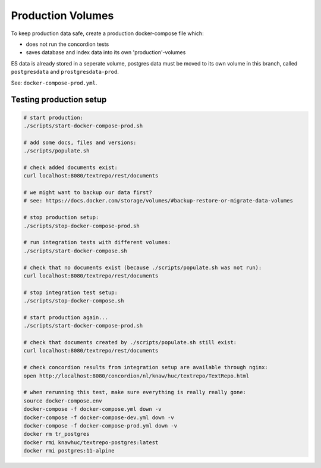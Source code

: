 .. |tr| replace:: Text Repository

Production Volumes
==================

To keep production data safe, create a production docker-compose file which:

- does not run the concordion tests
- saves database and index data into its own 'production'-volumes

ES data is already stored in a seperate volume, postgres data must be moved to its own volume in this branch, called ``postgresdata`` and ``prostgresdata-prod``.

See: ``docker-compose-prod.yml``.

Testing production setup
------------------------

.. code-block:: bash

  # start production:
  ./scripts/start-docker-compose-prod.sh

  # add some docs, files and versions:
  ./scripts/populate.sh

  # check added documents exist:
  curl localhost:8080/textrepo/rest/documents

  # we might want to backup our data first?
  # see: https://docs.docker.com/storage/volumes/#backup-restore-or-migrate-data-volumes

  # stop production setup:
  ./scripts/stop-docker-compose-prod.sh

  # run integration tests with different volumes:
  ./scripts/start-docker-compose.sh

  # check that no documents exist (because ./scripts/populate.sh was not run):
  curl localhost:8080/textrepo/rest/documents

  # stop integration test setup:
  ./scripts/stop-docker-compose.sh

  # start production again...
  ./scripts/start-docker-compose-prod.sh

  # check that documents created by ./scripts/populate.sh still exist:
  curl localhost:8080/textrepo/rest/documents

  # check concordion results from integration setup are available through nginx:
  open http://localhost:8080/concordion/nl/knaw/huc/textrepo/TextRepo.html

  # when rerunning this test, make sure everything is really really gone:
  source docker-compose.env
  docker-compose -f docker-compose.yml down -v
  docker-compose -f docker-compose-dev.yml down -v
  docker-compose -f docker-compose-prod.yml down -v
  docker rm tr_postgres
  docker rmi knawhuc/textrepo-postgres:latest
  docker rmi postgres:11-alpine

